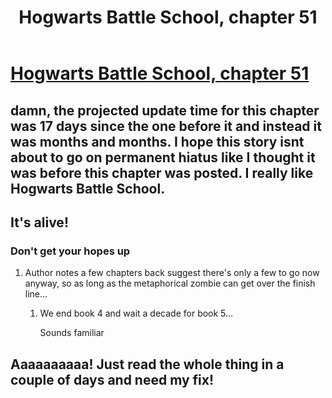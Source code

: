 #+TITLE: Hogwarts Battle School, chapter 51

* [[https://www.fanfiction.net/s/8379655/51/Hogwarts-Battle-School][Hogwarts Battle School, chapter 51]]
:PROPERTIES:
:Author: Gaboncio
:Score: 23
:DateUnix: 1485016992.0
:DateShort: 2017-Jan-21
:END:

** damn, the projected update time for this chapter was 17 days since the one before it and instead it was months and months. I hope this story isnt about to go on permanent hiatus like I thought it was before this chapter was posted. I really like Hogwarts Battle School.
:PROPERTIES:
:Author: Sailor_Vulcan
:Score: 8
:DateUnix: 1485024769.0
:DateShort: 2017-Jan-21
:END:


** It's alive!
:PROPERTIES:
:Author: aldonius
:Score: 3
:DateUnix: 1485058054.0
:DateShort: 2017-Jan-22
:END:

*** Don't get your hopes up
:PROPERTIES:
:Author: Sailor_Vulcan
:Score: 2
:DateUnix: 1485095707.0
:DateShort: 2017-Jan-22
:END:

**** Author notes a few chapters back suggest there's only a few to go now anyway, so as long as the metaphorical zombie can get over the finish line...
:PROPERTIES:
:Author: aldonius
:Score: 2
:DateUnix: 1485096488.0
:DateShort: 2017-Jan-22
:END:

***** We end book 4 and wait a decade for book 5...

Sounds familiar
:PROPERTIES:
:Author: NemkeKira
:Score: 3
:DateUnix: 1485341103.0
:DateShort: 2017-Jan-25
:END:


** Aaaaaaaaaa! Just read the whole thing in a couple of days and need my fix!
:PROPERTIES:
:Author: kaukamieli
:Score: 1
:DateUnix: 1486722122.0
:DateShort: 2017-Feb-10
:END:
